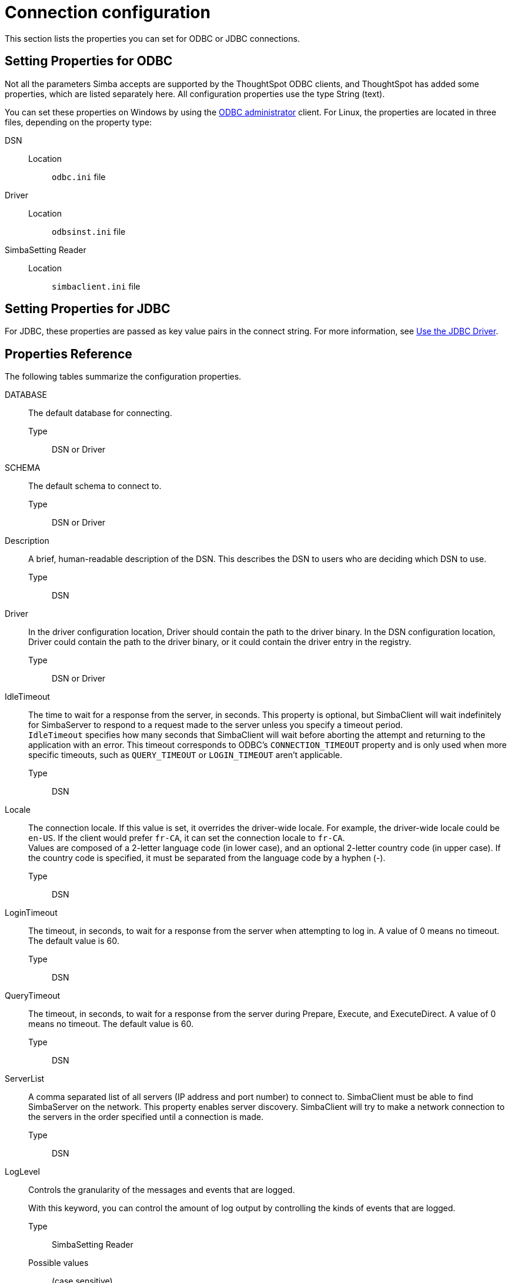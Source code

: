 = Connection configuration
:last_updated: 02/11/2021
:linkattrs:
:page-aliases: /data-integrate/reference/simba-settings.adoc
:experimental:

This section lists the properties you can set for ODBC or JDBC connections.

== Setting Properties for ODBC

Not all the parameters Simba accepts are supported by the ThoughtSpot ODBC clients, and ThoughtSpot has added some properties, which are listed separately here.
All configuration properties use the type String (text).

You can set these properties on Windows by using the xref:odbc-windows-install.adoc[ODBC administrator] client.
For Linux, the properties are located in three files, depending on the property  type:

DSN::
  Location;; `odbc.ini` file

Driver::
  Location;; `odbsinst.ini` file

SimbaSetting Reader::
  Location;; `simbaclient.ini` file

== Setting Properties for JDBC

For JDBC, these properties are passed as key value pairs in the connect string.
For more information, see xref:jdbc-driver-use.adoc[Use the JDBC Driver].

[#properties-reference]
== Properties Reference

The following tables summarize the configuration properties.

DATABASE::
  The default database for connecting.
  Type;; DSN or Driver

SCHEMA::
  The default schema to connect to.
  Type;; DSN or Driver

Description::
  A brief, human-readable description of the DSN. This describes the DSN to users who are deciding which DSN to use.
  Type;; DSN

Driver::
  In the driver configuration location, Driver should contain the path to the driver binary. In the DSN configuration location, Driver could contain the path to the driver binary, or it could contain the driver entry in the registry.
  Type;; DSN or Driver

IdleTimeout::
  The time to wait for a response from the server, in seconds. This property is optional, but SimbaClient will wait indefinitely for SimbaServer to respond to a request made to the server unless you specify a timeout period. +
`IdleTimeout` specifies how many seconds that SimbaClient will wait before aborting the attempt and returning to the application with an error. This timeout corresponds to ODBC's `CONNECTION_TIMEOUT` property and is only used when more specific timeouts, such as `QUERY_TIMEOUT` or `LOGIN_TIMEOUT` aren't applicable.

  Type;; DSN

Locale::
  The connection locale. If this value is set, it overrides the driver-wide locale. For example, the driver-wide locale could be `en-US`. If the client would prefer `fr-CA`, it can set the connection locale to `fr-CA`. +
Values are composed of a 2-letter language code (in lower case), and an optional 2-letter country code (in upper case). If the country code is specified, it must be separated from the language code by a hyphen (-).
Type;; DSN

LoginTimeout::
  The timeout, in seconds, to wait for a response from the server when attempting to log in. A value of 0 means no timeout. The default value is 60.
  Type;; DSN

QueryTimeout::
  The timeout, in seconds, to wait for a response from the server during Prepare, Execute, and ExecuteDirect. A value of 0 means no timeout. The default value is 60.
  Type;; DSN

ServerList::
  A comma separated list of all servers (IP address and port number) to connect to. SimbaClient must be able to find SimbaServer on the network. This property enables server discovery. SimbaClient will try to make a network connection to the servers in the order specified until a connection is made.
  Type;; DSN

LogLevel::
  Controls the granularity of the messages and events that are logged.
+
With this keyword, you can control the amount of log output by controlling the kinds of events that are logged.
+
Type;; SimbaSetting Reader
Possible values;;
+
(case sensitive)
+
[horizontal]
`0` or `LOG_OFF`::: no logging
`1` or `LOG_FATAL`::: only log fatal errors
`2` or `LOG_ERROR`::: log all errors
`3` or `LOG_WARNING`::: log all errors and warnings
`4` or `LOG_INFO`::: log all errors, warnings, and informational messages
`5` or `LOG_DEBUG`::: log method entry, exit points, and parameter values for debugging
`6` or `LOG_TRACE`::: log all method entry points

LogPath::
  Specifies the directory where to create the log files. For example:
+
`LogPath=C:\Simba Technologies\Temp`
+
If this value is not set, the log files are written to the current working directory of the SimbaClient.
+
Type;; SimbaSetting Reader

LogFileSize::
  The size of each log file, in bytes. When the maximum size of the file is reached, the system creates a new file.
  Type;; SimbaSetting Reader
  Default value;; 20971520 bytes

LogFileCount::
  The number of log files to create. When the maximum number of log files has been created, the oldest file will be deleted and a new one created.
  Type;; SimbaSetting Reader
  Default value;; 50


username::
  Part of a user username/password combination. This combination should correspond to a ThoughtSpot application user with permissions appropriate to your ETL requirements.
+
Typically, this user is a user with data management or administrative privileges on the application.
+
Type;; UID

password::
  Part of a user username/password combination. This combination should correspond to a ThoughtSpot application user with permissions appropriate to your ETL requirements.
+
Typically, this user has data management or administrative privileges on the application.
+
Type;; Password

'''
> **Related information**
>
> * xref:odbc-enable-log.adoc[Enable ODBC logs]
> * xref:jdbc-logging.adoc[Enable JDBC logs]
> * xref:schema-not-found.adoc[Schema not found error with ODBC]
> * xref:throughput.adoc[How to improve throughput]
> * xref:windows-odbc-tracing.adoc[ODBC tracing on Windows]
> * xref:odbc-jdbc-sql.adoc[SQL commands in ODBC and JDBC]
